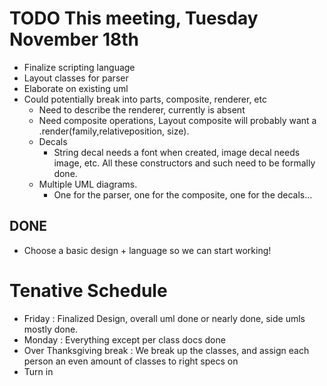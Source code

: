 * TODO This meeting, Tuesday November 18th
- Finalize scripting language
- Layout classes for parser
- Elaborate on existing uml
- Could potentially break into parts, composite, renderer, etc
  - Need to describe the renderer, currently is absent
  - Need composite operations, Layout composite will probably want a .render(family,relativeposition, size).
  - Decals
    - String decal needs a font when created, image decal needs image, etc. All these constructors and such need to be formally done.
  - Multiple UML diagrams.
    - One for the parser, one for the composite, one for the decals...
      
** DONE 
- Choose a basic design + language so we can start working!

* Tenative Schedule
- Friday : Finalized Design, overall uml done or nearly done, side umls mostly done.
- Monday : Everything except per class docs done
- Over Thanksgiving break : We break up the classes, and assign each person an even amount of classes to right specs on
- Turn in

